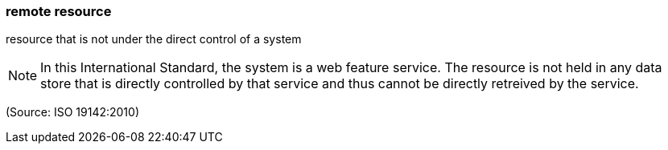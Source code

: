 === remote resource

resource that is not under the direct control of a system

NOTE: In this International Standard, the system is a web feature service. The resource is not held in any data store that is directly controlled by that service and thus cannot be directly retreived by the service.

(Source: ISO 19142:2010)

